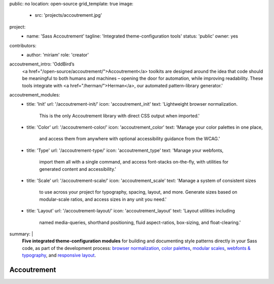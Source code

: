 public: no
location: open-source
grid_template: true
image:
  - src: 'projects/accoutrement.jpg'
project:
  - name: 'Sass Accoutrement'
    tagline: 'Integrated theme-configuration tools'
    status: 'public'
    owner: yes
contributors:
  - author: 'miriam'
    role: 'creator'
accoutrement_intro: 'OddBird’s
  <a href="/open-source/accoutrement/">Accoutrement</a> toolkits
  are designed around the idea that code should be
  meaningful to both humans and machines –
  opening the door for automation,
  while improving readability.
  These tools integrate with
  <a href="/herman/">Herman</a>,
  our automated pattern-library generator.'
accoutrement_modules:
  - title: 'Init'
    url: '/accoutrement-init/'
    icon: 'accoutrement_init'
    text: 'Lightweight browser normalization.
          This is the only Accoutrement library
          with direct CSS output when imported.'
  - title: 'Color'
    url: '/accoutrement-color/'
    icon: 'accoutrement_color'
    text: 'Manage your color palettes in one place,
          and access them from anywhere
          with optional accessibility guidance
          from the WCAG.'
  - title: 'Type'
    url: '/accoutrement-type/'
    icon: 'accoutrement_type'
    text: 'Manage your webfonts,
          import them all with a single command,
          and access font-stacks on-the-fly,
          with utilities for generated content and accessibility.'
  - title: 'Scale'
    url: '/accoutrement-scale/'
    icon: 'accoutrement_scale'
    text: 'Manage a system of consistent sizes
          to use across your project
          for typography, spacing, layout, and more.
          Generate sizes based on modular-scale ratios,
          and access sizes in any unit you need.'
  - title: 'Layout'
    url: '/accoutrement-layout/'
    icon: 'accoutrement_layout'
    text: 'Layout utilities including
          named media-queries, shorthand positioning,
          fluid aspect-ratios, box-sizing,
          and float-clearing.'
summary: |
  **Five integrated theme-configuration modules**
  for building and documenting style patterns
  directly in your Sass code,
  as part of the development process:
  `browser normalization`_,
  `color palettes`_,
  `modular scales`_,
  `webfonts & typography`_,
  and `responsive layout`_.

  .. _browser normalization: /accoutrement-init/
  .. _color palettes: /accoutrement-color/
  .. _webfonts & typography: /accoutrement-type/
  .. _modular scales: /accoutrement-scale/
  .. _responsive layout: /accoutrement-layout/


Accoutrement
============

.. callmacro:: content.macros.j2#accoutrement
